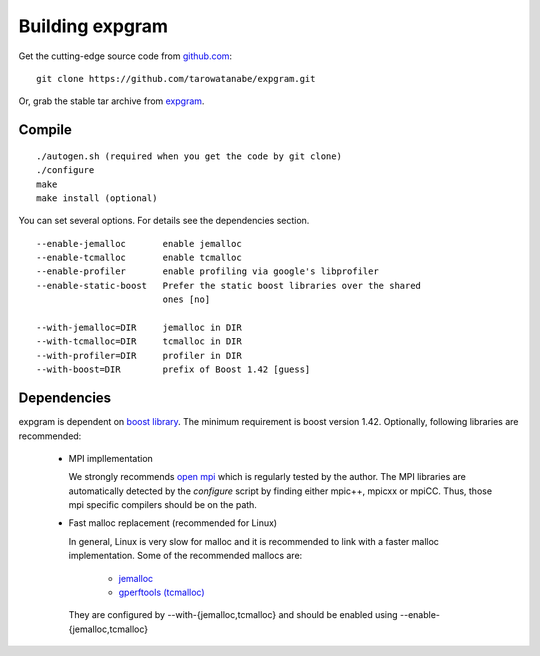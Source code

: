 Building expgram
================

Get the cutting-edge source code from `github.com <http://github.com/tarowatanabe/expgram>`_:
::

  git clone https://github.com/tarowatanabe/expgram.git

Or, grab the stable tar archive from `expgram <http://www2.nict.go.jp/univ-com/multi_trans/expgram>`_.


Compile
-------
::

   ./autogen.sh (required when you get the code by git clone)
   ./configure
   make
   make install (optional)

You can set several options. For details see the dependencies section.
::

  --enable-jemalloc       enable jemalloc
  --enable-tcmalloc       enable tcmalloc
  --enable-profiler       enable profiling via google's libprofiler
  --enable-static-boost   Prefer the static boost libraries over the shared
                          ones [no]

  --with-jemalloc=DIR     jemalloc in DIR
  --with-tcmalloc=DIR     tcmalloc in DIR
  --with-profiler=DIR     profiler in DIR
  --with-boost=DIR        prefix of Boost 1.42 [guess]


Dependencies
------------

expgram is dependent on `boost library <http://boost.org>`_. The
minimum requirement is boost version 1.42.
Optionally, following libraries are recommended:

  - MPI impllementation

    We strongly recommends `open mpi <http://www.open-mpi.org>`_
    which is regularly tested by the author.
    The MPI libraries are automatically detected by the `configure`
    script by finding either mpic++, mpicxx or mpiCC. Thus, those mpi
    specific compilers should be on the path.

  - Fast malloc replacement (recommended for Linux)

    In general, Linux is very slow for malloc and it is recommended
    to link with a faster malloc implementation. Some of the
    recommended mallocs are:

     - `jemalloc <http://www.canonware.com/jemalloc/>`_
     - `gperftools (tcmalloc) <http://code.google.com/p/gperftools/>`_

    They are configured by --with-{jemalloc,tcmalloc} and should be
    enabled using --enable-{jemalloc,tcmalloc}
